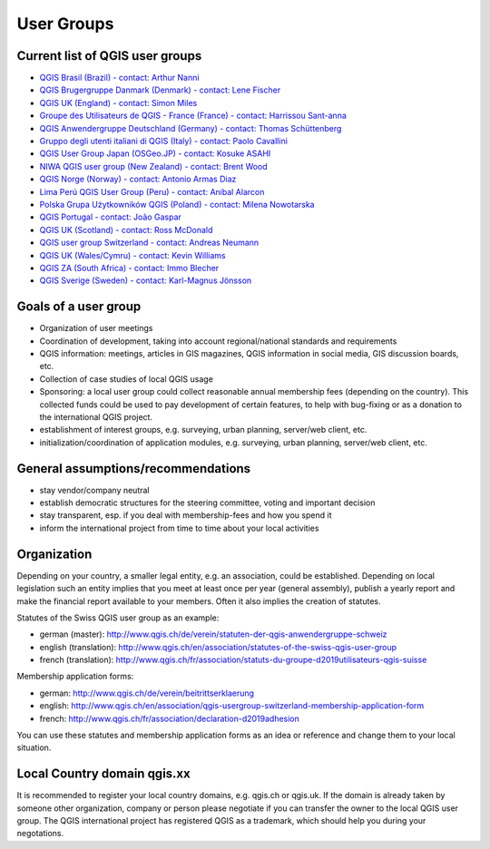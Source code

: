 
.. _QGIS-usergroups:

===========
User Groups
===========

Current list of QGIS user groups
--------------------------------

* `QGIS Brasil (Brazil) - contact: Arthur Nanni <http://qgisbrasil.org/>`_
* `QGIS Brugergruppe Danmark (Denmark) - contact: Lene Fischer <http://qgis.dk/>`_
* `QGIS UK (England) - contact: Simon Miles <http://qgis.uk/>`_
* `Groupe des Utilisateurs de QGIS - France (France) - contact: Harrissou Sant-anna <http://osgeo.asso.fr/content/project/qgis-user-fr/>`_
* `QGIS Anwendergruppe Deutschland (Germany) - contact: Thomas Schüttenberg <http://qgis.de/>`_
* `Gruppo degli utenti italiani di QGIS (Italy) - contact: Paolo Cavallini <http://qgis.it/>`_
* `QGIS User Group Japan (OSGeo.JP) - contact: Kosuke ASAHI <http://qgis.jp/>`_
* `NIWA QGIS user group (New Zealand) - contact: Brent Wood <https://teamwork.niwa.co.nz/display/NQUG/NIWA+QGIS+Users+Group>`_
* `QGIS Norge (Norway) - contact: Antonio Armas Diaz <http://qgis.no/>`_
* `Lima Perú QGIS User Group (Peru) - contact: Anibal Alarcon <http://qgis.pe/>`_
* `Polska Grupa Użytkowników QGIS (Poland) - contact: Milena Nowotarska <http://qgis.pl/>`_
* `QGIS Portugal - contact: João Gaspar <http://qgis.pt/>`_
* `QGIS UK (Scotland) - contact: Ross McDonald <https://qgis.uk/>`_
* `QGIS user group Switzerland - contact: Andreas Neumann <https://qgis.ch/>`_
* `QGIS UK (Wales/Cymru) - contact: Kevin Williams <http://qgis.uk/>`_
* `QGIS ZA (South Africa) - contact: Immo Blecher <http://qgis.org.za/>`_
* `QGIS Sverige (Sweden) - contact: Karl-Magnus Jönsson <http://qgis.se/>`_

Goals of a user group
---------------------
 
* Organization of user meetings
* Coordination of development, taking into account regional/national standards and requirements
* QGIS information: meetings, articles in GIS magazines, QGIS information in social media, GIS discussion boards, etc.
* Collection of case studies of local QGIS usage
* Sponsoring: a local user group could collect reasonable annual membership fees (depending on the country). This collected funds could be used to pay development of certain features, to help with bug-fixing or as a donation to the international QGIS project.
* establishment of interest groups, e.g. surveying, urban planning, server/web client, etc.
* initialization/coordination of application modules, e.g. surveying, urban planning, server/web client, etc.
 
General assumptions/recommendations
-----------------------------------
 
* stay vendor/company neutral
* establish democratic structures for the steering committee, voting and important decision
* stay transparent, esp. if you deal with membership-fees and how you spend it
* inform the international project from time to time about your local activities

Organization
------------

Depending on your country, a smaller legal entity, e.g. an association, could be established. Depending on local legislation such an entity implies that you meet at least once per year (general assembly), publish a yearly report and make the financial report available to your members. Often it also implies the creation of statutes.
 
Statutes of the Swiss QGIS user group as an example:

* german (master): http://www.qgis.ch/de/verein/statuten-der-qgis-anwendergruppe-schweiz
* english (translation): http://www.qgis.ch/en/association/statutes-of-the-swiss-qgis-user-group
* french (translation): http://www.qgis.ch/fr/association/statuts-du-groupe-d2019utilisateurs-qgis-suisse
 
Membership application forms:

* german: http://www.qgis.ch/de/verein/beitrittserklaerung
* english: http://www.qgis.ch/en/association/qgis-usergroup-switzerland-membership-application-form
* french: http://www.qgis.ch/fr/association/declaration-d2019adhesion
 
You can use these statutes and membership application forms as an idea
or reference and change them to your local situation.
 
Local Country domain qgis.xx
----------------------------

It is recommended to register your local country domains, e.g. qgis.ch or qgis.uk. If the domain is already taken by someone other organization, company or person please negotiate if you can transfer the owner to the local QGIS user group. The QGIS international project has registered QGIS as a trademark, which should help you during your negotations.

